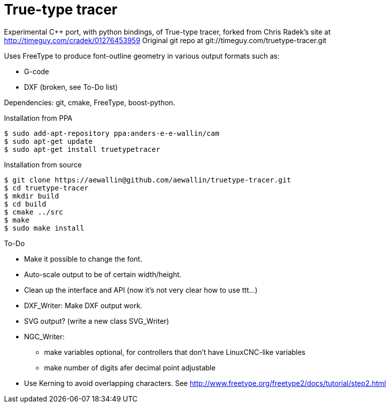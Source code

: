 True-type tracer
================
// see http://powerman.name/doc/asciidoc

// True-type tracer
// ----------------

Experimental C++ port, with python bindings, of True-type tracer, 
forked from Chris Radek's site at http://timeguy.com/cradek/01276453959
Original git repo at git://timeguy.com/truetype-tracer.git

Uses FreeType to produce font-outline geometry in various output formats such as: 

- G-code
- DXF (broken, see To-Do list)

Dependencies: git, cmake, FreeType, boost-python.



.Installation from PPA
----
$ sudo add-apt-repository ppa:anders-e-e-wallin/cam
$ sudo apt-get update
$ sudo apt-get install truetypetracer
----

.Installation from source
----
$ git clone https://aewallin@github.com/aewallin/truetype-tracer.git
$ cd truetype-tracer
$ mkdir build
$ cd build
$ cmake ../src
$ make
$ sudo make install
----

.To-Do
* Make it possible to change the font.
* Auto-scale output to be of certain width/height.
* Clean up the interface and API (now it's not very clear how to use ttt...)
* DXF_Writer: Make DXF output work.
* SVG output? (write a new class SVG_Writer)
* NGC_Writer:
** make variables optional, for controllers that don't have LinuxCNC-like variables
** make number of digits afer decimal point adjustable
* Use Kerning to avoid overlapping characters. See http://www.freetype.org/freetype2/docs/tutorial/step2.html

